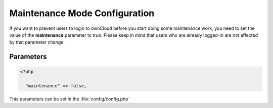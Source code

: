 Maintenance Mode Configuration
==============================

If you want to prevent users to login to ownCloud before you start doing
some maintenance work, you need to set the value of the **maintenance**
parameter to *true*. Please keep in mind that users who are already logged-in
are not affected by that parameter change.




Parameters
----------

.. code-block:: php

  <?php

    "maintenance" => false,

This parameters can be set in the :file:`config/config.php`
